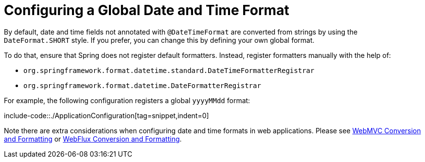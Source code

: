 [[format-configuring-formatting-globaldatetimeformat]]
= Configuring a Global Date and Time Format

By default, date and time fields not annotated with `@DateTimeFormat` are converted from
strings by using the `DateFormat.SHORT` style. If you prefer, you can change this by
defining your own global format.

To do that, ensure that Spring does not register default formatters. Instead, register
formatters manually with the help of:

* `org.springframework.format.datetime.standard.DateTimeFormatterRegistrar`
* `org.springframework.format.datetime.DateFormatterRegistrar`

For example, the following configuration registers a global `yyyyMMdd` format:

include-code::./ApplicationConfiguration[tag=snippet,indent=0]

Note there are extra considerations when configuring date and time formats in web
applications. Please see
xref:web/webmvc/mvc-config/conversion.adoc[WebMVC Conversion and Formatting] or
xref:web/webflux/config.adoc#webflux-config-conversion[WebFlux Conversion and Formatting].



